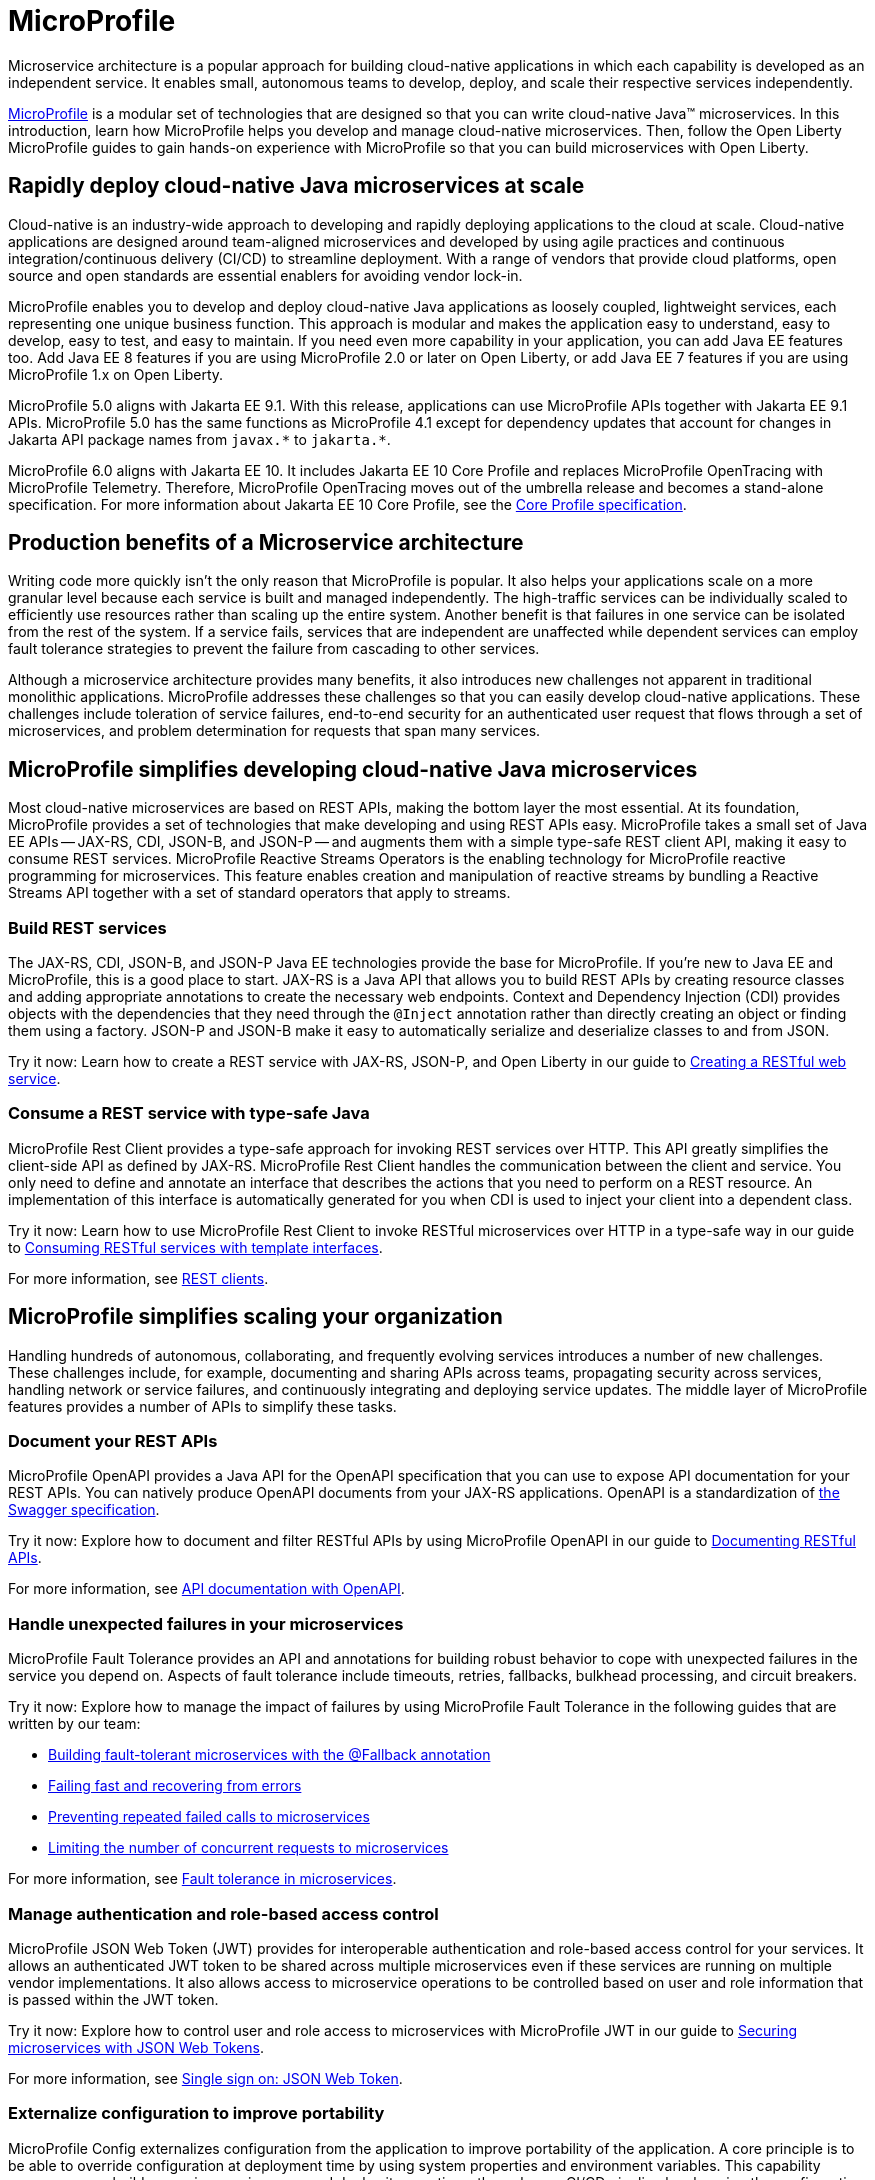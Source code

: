 :page-layout: general-reference
:page-type: general
:page-description: Microservice architecture is a popular approach for building cloud-native applications in which each capability is developed as an independent service. It enables small, autonomous teams to develop, deploy, and scale their respective services independently.
:page-categories: MicroProfile
:seo-title: MicroProfile simplifies developing cloud-native Java microservices
:seo-description: Microservice architecture is a popular approach for building cloud-native applications in which each capability is developed as an independent service. It enables small, autonomous teams to develop, deploy, and scale their respective services independently.
= MicroProfile

Microservice architecture is a popular approach for building cloud-native applications in which each capability is developed as an independent service. It enables small, autonomous teams to develop, deploy, and scale their respective services independently.

https://microprofile.io/[MicroProfile] is a modular set of technologies that are designed so that you can write cloud-native Java(TM) microservices. In this introduction, learn how MicroProfile helps you develop and manage cloud-native microservices. Then, follow the Open Liberty MicroProfile guides to gain hands-on experience with MicroProfile so that you can build microservices with Open Liberty.

== Rapidly deploy cloud-native Java microservices at scale

Cloud-native is an industry-wide approach to developing and rapidly deploying applications to the cloud at scale. Cloud-native applications are designed around team-aligned microservices and developed by using agile practices and continuous integration/continuous delivery (CI/CD) to streamline deployment. With a range of vendors that provide cloud platforms, open source and open standards are essential enablers for avoiding vendor lock-in.

MicroProfile enables you to develop and deploy cloud-native Java applications as loosely coupled, lightweight services, each representing one unique business function. This approach is modular and makes the application easy to understand, easy to develop, easy to test, and easy to maintain. If you need even more capability in your application, you can add Java EE features too. Add Java EE 8 features if you are using MicroProfile 2.0 or later on Open Liberty, or add Java EE 7 features if you are using MicroProfile 1.x on Open Liberty.

MicroProfile 5.0 aligns with Jakarta EE 9.1. With this release, applications can use MicroProfile APIs together with Jakarta EE 9.1 APIs. MicroProfile 5.0 has the same functions as MicroProfile 4.1 except for dependency updates that account for changes in Jakarta API package names from `javax.\*` to `jakarta.*`.

MicroProfile 6.0 aligns with Jakarta EE 10. It includes Jakarta EE 10 Core Profile and replaces MicroProfile OpenTracing with MicroProfile Telemetry. Therefore, MicroProfile OpenTracing moves out of the umbrella release and becomes a stand-alone specification. For more information about Jakarta EE 10 Core Profile, see the https://jakarta.ee/specifications/coreprofile/10/[Core Profile specification].

== Production benefits of a Microservice architecture

Writing code more quickly isn't the only reason that MicroProfile is popular. It also helps your applications scale on a more granular level because each service is built and managed independently. The high-traffic services can be individually scaled to efficiently use resources rather than scaling up the entire system. Another benefit is that failures in one service can be isolated from the rest of the system. If a service fails, services that are independent are unaffected while dependent services can employ fault tolerance strategies to prevent the failure from cascading to other services.

Although a microservice architecture provides many benefits, it also introduces new challenges not apparent in traditional monolithic applications. MicroProfile addresses these challenges so that you can easily develop cloud-native applications. These challenges include toleration of service failures, end-to-end security for an authenticated user request that flows through a set of microservices, and problem determination for requests that span many services.

////
 
== Developing RESTful, scalable, observable microservices: MicroProfile layers of functionality

MicroProfile can be organized into three layers of functionality. The bottom layer represents RESTful services. The middle layer is for writing microservices that can be operated and managed at scale. The top layer contains tools to help you write observable microservices that enable you to detect and diagnose issues.

The following diagram represents the three layers of MicroProfile functionality. The bottom layer contains REST clients, JAX-RS, JSON P, JSON B, CDI, and Reactive Streams Operators. The middle layer contains OpenAPI, Fault Tolerance, JWT Propagation, and MicroProfile Config. The top layer contains OpenTracing, Health Check, and Metrics.

.MicroProfile functionality by layer
image::MP-layers-2.png[diagram of the three layers of MicroProfile functionality]
////

// Bottom layer
== MicroProfile simplifies developing cloud-native Java microservices

Most cloud-native microservices are based on REST APIs, making the bottom layer the most essential. At its foundation, MicroProfile provides a set of technologies that make developing and using REST APIs easy. MicroProfile takes a small set of Java EE APIs -- JAX-RS, CDI, JSON-B, and JSON-P -- and augments them with a simple type-safe REST client API, making it easy to consume REST services. MicroProfile Reactive Streams Operators is the enabling technology for MicroProfile reactive programming for microservices. This feature enables creation and manipulation of reactive streams by bundling a Reactive Streams API together with a set of standard operators that apply to streams.

=== Build REST services
The JAX-RS, CDI, JSON-B, and JSON-P Java EE technologies provide the base for MicroProfile. If you're new to Java EE and MicroProfile, this is a good place to start. JAX-RS is a Java API that allows you to build REST APIs by creating resource classes and adding appropriate annotations to create the necessary web endpoints. Context and Dependency Injection (CDI) provides objects with the dependencies that they need through the `@Inject` annotation rather than directly creating an object or finding them using a factory. JSON-P and JSON-B make it easy to automatically serialize and deserialize classes to and from JSON.

Try it now: Learn how to create a REST service with JAX-RS, JSON-P, and Open Liberty in our guide to link:/guides/rest-intro.html[Creating a RESTful web service].

=== Consume a REST service with type-safe Java
MicroProfile Rest Client provides a type-safe approach for invoking REST services over HTTP. This API greatly simplifies the client-side API as defined by JAX-RS. MicroProfile Rest Client handles the communication between the client and service. You only need to define and annotate an interface that describes the actions that you need to perform on a REST resource. An implementation of this interface is automatically generated for you when CDI is used to inject your client into a dependent class.

Try it now: Learn how to use MicroProfile Rest Client to invoke RESTful microservices over HTTP in a type-safe way in our guide to link:/guides/microprofile-rest-client.html[Consuming RESTful services with template interfaces].

For more information, see xref:rest-clients.adoc[REST clients].

// Middle layer
== MicroProfile simplifies scaling your organization

Handling hundreds of autonomous, collaborating, and frequently evolving services introduces a number of new challenges.  These challenges include, for example, documenting and sharing APIs across teams, propagating security across services, handling network or service failures, and continuously integrating and deploying service updates. The middle layer of MicroProfile features provides a number of APIs to simplify these tasks.

=== Document your REST APIs
MicroProfile OpenAPI provides a Java API for the OpenAPI specification that you can use to expose API documentation for your REST APIs.  You can natively produce OpenAPI documents from your JAX-RS applications. OpenAPI is a standardization of https://swagger.io/blog/difference-between-swagger-and-openapi/[the Swagger specification].

Try it now: Explore how to document and filter RESTful APIs by using MicroProfile OpenAPI in our guide to link:/guides/microprofile-openapi.html[Documenting RESTful APIs].

For more information, see xref:documentation-openapi.adoc[API documentation with OpenAPI].

=== Handle unexpected failures in your microservices
MicroProfile Fault Tolerance provides an API and annotations for building robust behavior to cope with unexpected failures in the service you depend on. Aspects of fault tolerance include timeouts, retries, fallbacks, bulkhead processing, and circuit breakers.

Try it now: Explore how to manage the impact of failures by using MicroProfile Fault Tolerance in the following guides that are written by our team:

- link:/guides/microprofile-fallback.html[Building fault-tolerant microservices with the @Fallback annotation]
- link:/guides/retry-timeout.html[Failing fast and recovering from errors]
- link:/guides/circuit-breaker.html[Preventing repeated failed calls to microservices]
- link:/guides/bulkhead.html[Limiting the number of concurrent requests to microservices]

For more information, see xref:fault-tolerance.adoc[Fault tolerance in microservices].

=== Manage authentication and role-based access control
MicroProfile JSON Web Token (JWT) provides for interoperable authentication and role-based access control for your services.  It allows an authenticated JWT token to be shared across multiple microservices even if these services are running on multiple vendor implementations. It also allows access to microservice operations to be controlled based on user and role information that is passed within the JWT token.

Try it now: Explore how to control user and role access to microservices with MicroProfile JWT in our guide to link:/guides/microprofile-jwt.html[Securing microservices with JSON Web Tokens].

For more information, see xref:single-sign-on.adoc#_json_web_token_jwt[Single sign on: JSON Web Token].

=== Externalize configuration to improve portability
MicroProfile Config externalizes configuration from the application to improve portability of the application. A core principle is to be able to override configuration at deployment time by using system properties and environment variables. This capability means you can build your microservice once and deploy it many times through your CI/CD pipeline by changing the configuration for each deployment.

Try it now: Learn how to configure microservices using MicroProfile Config in these guides, written by our team:

- link:/guides/microprofile-config.html[Configuring microservices]
- link:/guides/microprofile-config-intro.html[Separating configuration from code in microservices]

For more information, see xref:external-configuration.adoc[External configuration of microservices].

// Top layer
== MicroProfile helps you write observable microservices

Handling hundreds of microservices requires a strong operations focus. If the system is beginning to exhibit problems, how do you track down the root cause when a request might span tens or hundreds of services?  How can you tell which service is not performing well, or understand the journey that a request took through those microservices? The top layer of the MicroProfile feature set helps you answer these questions. It provides APIs to help you understand the health of services, how they're performing, and how requests are flowing through them.

=== Determine a microservice's availability
MicroProfile Health Check provides a common REST endpoint format to determine whether a microservice is healthy or not. Health can be determined by the service itself and might be based on the availability of necessary resources (for example, a database) and services.  The service itself might be running but considered unhealthly if the things it requires for normal operation are unavailable.  The Health Check endpoints are also designed to be easily integrated into Kubernetes liveness and readiness probes.

Try it now: Explore how to report and check the health of a microservice with MicroProfile Health in these guides, written by our team:

- link:/guides/microprofile-health.html[Adding health reports to microservices].

- link:/guides/kubernetes-microprofile-health.html[Checking the health of microservices on Kubernetes].

For more information, see xref:health-check-microservices.adoc[Health checks for microservices].

=== Monitor a microservice's telemetry data
MicroProfile Metrics provides common REST endpoints for monitoring the telemetry data of a running microservice, similar in nature to JMX, but a much simpler API that uses JAX-RS.  Both built-in and application-defined metrics are accessible, with the output in either JSON or Prometheus text formats. This API provides more extensive detail than the simple up and down reporting provided by MicroProfile Health.

Try it now: Explore how to provide system and application metrics from a microservice with MicroProfile Metrics in our guide to link:/guides/microprofile-metrics.html[Providing metrics from a microservice].

For more information, see xref:microservice-observability-metrics.adoc[Microservice observability with metrics].

=== Enable distributed tracing of your microservices
link:https://projects.eclipse.org/projects/technology.microprofile/releases/microprofile-telemetry-1.0/plan%E2%80%A8%E2%80%A822.0.0.10-bet[MicroProfile Telemetry] is based on the https://opentelemetry.io/[OpenTelemetry project], which is a collection of open source vendor-agnostic tools, APIs, and SDKs for creating and managing trace data.

In Open Liberty, MicroPRofile Telemetry is supported by the feature:mpTelemetry[display=MicroProfile Telemetry] feature. You can export the data that this feature collects to tracing systems such as Jaeger or Zipkin. For more information, see xref:microprofile-telemetry.adoc[Enable distributed tracing with MicroProfile Telemetry].

MicroProfile Telemetry replaces MicroProfile OpenTracing. For information about migrating your applications from MicroProfile OpenTracing to MicroProfile Telemetry, see xref:reference:diff/mp-50-60-diff.adoc#telemetry[Differences between MicroProfile Telemetry 1.0 and MicroProfile OpenTracing 3.0]. 

== Other MicroProfile features
In addition to the three layers of MicroProfile features that comprise the MicroProfile stack, these additional MicroProfile features are implemented in the Open Liberty runtime but are not yet part of an official MicroProfile release. These features extend the MicroProfile core capabilities, giving you enhanced control over concurrency and reactive programming in your microservice-based applications.

=== Manage concurrent tasks in your microservices
Concurrency, or the ability to coordinate and track multiple tasks at once, is a key capability in microservice-based applications. MicroProfile Context Propagation enhances Java SE and Java EE concurrency support by providing context awareness between concurrent tasks, which improves consistency and visibility across an application. With MicroProfile Context Propagation, your applications react to events as they happen, under a dependable thread context, and backed by the performance of Liberty threading.

Try it now: Explore how to obtain consistent, reliable thread contexts with MicroProfile Context Propagation in our overview of xref:microprofile-context-propagation.adoc[Concurrency with MicroProfile Context Propagation].


Try it now: Learn how to implement pipelines that manage flow-control and error handling in this blog post on link:/blog/2019/04/26/reactive-microservices-microprofile-19004.html#mpreactive[Reactive programming in microservices].

For more information, see xref:concurrency.adoc[Concurrency in microservices].

=== Send and receive messages between microservices
MicroProfile Reactive Messaging provides an easy way to send, receive, and process messages between microservices in an application. It also provides a Connector API that enables your methods to be connected to external messaging systems. With MicroProfile Reactive Messaging, Liberty converts your annotated application bean methods to reactive streams-compatible publishers, subscribers, and processors, and connects them to each other.

Try it now: Explore how to enable messaging between your microservices and with external systems in our blog post on  link:/blog/2019/09/13/microprofile-reactive-messaging.html[Sending and receiving messages between microservices with MicroProfile Reactive Messaging]

=== Implement reactive programming for microservices
MicroProfile Reactive Streams Operators provides a way to implement publish/subscribe pipelines that provide flow control and elegant error handling for asynchronous data streams. This implementation enables the processing of streams of data without publishers overwhelming downstream subscribers. Reactive Streams Operators can increase efficiency under potentially overloading conditions by using a ticketing system that creates 'back pressure' between the publisher and subscriber. Because you can directly connect publishers and subscribers regardless of underlying technology, Reactive Streams Operators serves as an abstraction that can efficiently bind together different technologies.

== See also
- xref:reference:diff/mp-50-60-diff.adoc[Differences between MicroProfile 6.0 and 5.0]
- xref:reference:diff/mp-41-50-diff.adoc[Differences between MicroProfile 5.0 and 4.1]
- xref:reference:diff/mp-33-40-diff.adoc[Differences between MicroProfile 4.0 and 3.3]
- xref:reference:diff/mp-22-30-diff.adoc[Differences between MicroProfile 3.0 and 2.2]
- xref:reference:diff/mp-21-22-diff.adoc[Differences between MicroProfile 2.2 and 2.1]
- Guides: https://openliberty.io/guides/?search=MicroProfile&key=tag[MicroProfile]
